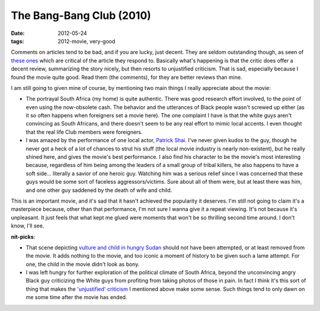 The Bang-Bang Club (2010)
=========================

:date: 2012-05-24
:tags: 2012-movie, very-good



Comments on articles tend to be bad, and if you are lucky, just decent.
They are seldom outstanding though, as seen of `these ones`_ which are
critical of the article they respond to. Basically what's happening is
that the critic does offer a decent review, summarizing the story
nicely, but then resorts to unjustified criticism. That is sad,
especially because I found the movie quite good. Read them (the
comments), for they are better reviews than mine.

I am still going to given mine of course, by mentioning two main things
I really appreciate about the movie:

-  The portrayal South Africa (my home) is quite authentic. There was
   good research effort involved, to the point of even using the
   now-obsolete cash. The behavior and the utterances of Black people
   wasn't screwed up either (as it so often happens when foreigners set
   a movie here). The one complaint I have is that the white guys aren't
   convincing as South Africans, and there doesn't seem to be any real
   effort to mimic local accents. I even thought that the real life
   Club members were foreigners.

-  I was amazed by the performance of one local actor, `Patrick Shai`_.
   I've never given kudos to the guy, though he never got a heck of a
   lot of chances to strut his stuff (the local movie industry is nearly
   non-existent), but he really shined here, and gives the movie's best
   performance. I also find his character to be the movie's most
   interesting because, regardless of him being among the leaders of a
   small group of tribal killers, he also happens to have a soft side...
   literally a savior of one heroic guy. Watching him was a serious
   relief since I was concerned that these guys would be some sort of
   faceless aggressors/victims. Sure about all of them were, but at least
   there was him, and one other guy saddened by the death of wife and
   child.

This is an important movie, and it's sad that it hasn't achieved the
popularity it deserves. I'm still not going to claim it's a masterpiece
because, other than that performance, I'm not sure I wanna give it a
repeat viewing. It's not because it's unpleasant. It just feels that
what kept me glued were moments that won't be so thrilling second time
around. I don't know, I'll see.

**nit-picks**:

-  That scene depicting `vulture and child in hungry Sudan`_ should not
   have been attempted, or at least removed from the movie. It adds
   nothing to the movie, and too iconic a moment of history to be given
   such a lame attempt. For one, the child in the movie didn't look as
   bony.

-  I was left hungry for further exploration of the political climate of
   South Africa, beyond the unconvincing angry Black guy criticizing the
   White guys from profiting from taking photos of those in pain. In
   fact I think it's this sort of thing that makes the `'unjustified'
   criticism`_ I mentioned above make some sense. Such things tend to
   only dawn on me some time after the movie has ended.

.. _these ones: http://www.theglobeandmail.com/news/arts/movies/the-bang-bang-club-fizzles-with-compromises/article2011622/comments/
.. _Patrick Shai: https://www.google.co.za/search?q=patrick+shai
.. _vulture and child in hungry Sudan: http://iconicphotos.wordpress.com/2009/08/12/vulture-stalking-a-child/
.. _'unjustified' criticism: http://www.theglobeandmail.com/news/arts/movies/the-bang-bang-club-fizzles-with-compromises/article2011622/
